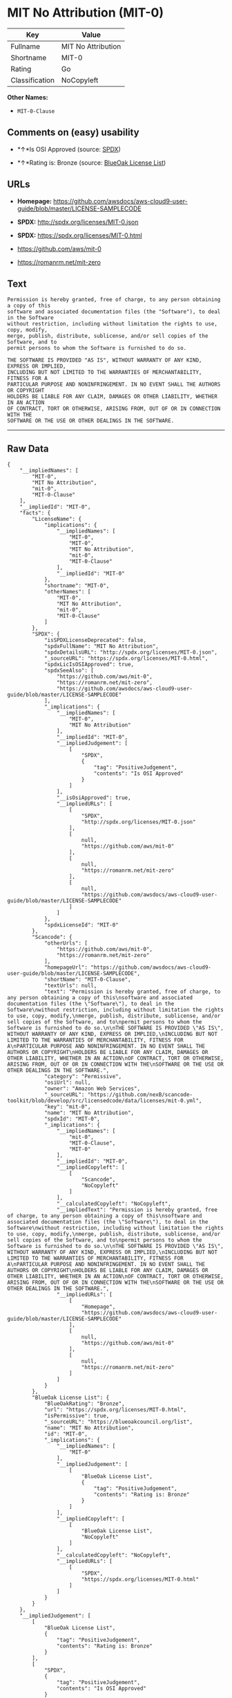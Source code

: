 * MIT No Attribution (MIT-0)

| Key              | Value                |
|------------------+----------------------|
| Fullname         | MIT No Attribution   |
| Shortname        | MIT-0                |
| Rating           | Go                   |
| Classification   | NoCopyleft           |

*Other Names:*

- =MIT-0-Clause=

** Comments on (easy) usability

- *↑*Is OSI Approved (source:
  [[https://spdx.org/licenses/MIT-0.html][SPDX]])

- *↑*Rating is: Bronze (source:
  [[https://blueoakcouncil.org/list][BlueOak License List]])

** URLs

- *Homepage:*
  https://github.com/awsdocs/aws-cloud9-user-guide/blob/master/LICENSE-SAMPLECODE

- *SPDX:* http://spdx.org/licenses/MIT-0.json

- *SPDX:* https://spdx.org/licenses/MIT-0.html

- https://github.com/aws/mit-0

- https://romanrm.net/mit-zero

** Text

#+BEGIN_EXAMPLE
  Permission is hereby granted, free of charge, to any person obtaining a copy of this
  software and associated documentation files (the "Software"), to deal in the Software
  without restriction, including without limitation the rights to use, copy, modify,
  merge, publish, distribute, sublicense, and/or sell copies of the Software, and to
  permit persons to whom the Software is furnished to do so.

  THE SOFTWARE IS PROVIDED "AS IS", WITHOUT WARRANTY OF ANY KIND, EXPRESS OR IMPLIED,
  INCLUDING BUT NOT LIMITED TO THE WARRANTIES OF MERCHANTABILITY, FITNESS FOR A
  PARTICULAR PURPOSE AND NONINFRINGEMENT. IN NO EVENT SHALL THE AUTHORS OR COPYRIGHT
  HOLDERS BE LIABLE FOR ANY CLAIM, DAMAGES OR OTHER LIABILITY, WHETHER IN AN ACTION
  OF CONTRACT, TORT OR OTHERWISE, ARISING FROM, OUT OF OR IN CONNECTION WITH THE
  SOFTWARE OR THE USE OR OTHER DEALINGS IN THE SOFTWARE.
#+END_EXAMPLE

--------------

** Raw Data

#+BEGIN_EXAMPLE
  {
      "__impliedNames": [
          "MIT-0",
          "MIT No Attribution",
          "mit-0",
          "MIT-0-Clause"
      ],
      "__impliedId": "MIT-0",
      "facts": {
          "LicenseName": {
              "implications": {
                  "__impliedNames": [
                      "MIT-0",
                      "MIT-0",
                      "MIT No Attribution",
                      "mit-0",
                      "MIT-0-Clause"
                  ],
                  "__impliedId": "MIT-0"
              },
              "shortname": "MIT-0",
              "otherNames": [
                  "MIT-0",
                  "MIT No Attribution",
                  "mit-0",
                  "MIT-0-Clause"
              ]
          },
          "SPDX": {
              "isSPDXLicenseDeprecated": false,
              "spdxFullName": "MIT No Attribution",
              "spdxDetailsURL": "http://spdx.org/licenses/MIT-0.json",
              "_sourceURL": "https://spdx.org/licenses/MIT-0.html",
              "spdxLicIsOSIApproved": true,
              "spdxSeeAlso": [
                  "https://github.com/aws/mit-0",
                  "https://romanrm.net/mit-zero",
                  "https://github.com/awsdocs/aws-cloud9-user-guide/blob/master/LICENSE-SAMPLECODE"
              ],
              "_implications": {
                  "__impliedNames": [
                      "MIT-0",
                      "MIT No Attribution"
                  ],
                  "__impliedId": "MIT-0",
                  "__impliedJudgement": [
                      [
                          "SPDX",
                          {
                              "tag": "PositiveJudgement",
                              "contents": "Is OSI Approved"
                          }
                      ]
                  ],
                  "__isOsiApproved": true,
                  "__impliedURLs": [
                      [
                          "SPDX",
                          "http://spdx.org/licenses/MIT-0.json"
                      ],
                      [
                          null,
                          "https://github.com/aws/mit-0"
                      ],
                      [
                          null,
                          "https://romanrm.net/mit-zero"
                      ],
                      [
                          null,
                          "https://github.com/awsdocs/aws-cloud9-user-guide/blob/master/LICENSE-SAMPLECODE"
                      ]
                  ]
              },
              "spdxLicenseId": "MIT-0"
          },
          "Scancode": {
              "otherUrls": [
                  "https://github.com/aws/mit-0",
                  "https://romanrm.net/mit-zero"
              ],
              "homepageUrl": "https://github.com/awsdocs/aws-cloud9-user-guide/blob/master/LICENSE-SAMPLECODE",
              "shortName": "MIT-0-Clause",
              "textUrls": null,
              "text": "Permission is hereby granted, free of charge, to any person obtaining a copy of this\nsoftware and associated documentation files (the \"Software\"), to deal in the Software\nwithout restriction, including without limitation the rights to use, copy, modify,\nmerge, publish, distribute, sublicense, and/or sell copies of the Software, and to\npermit persons to whom the Software is furnished to do so.\n\nTHE SOFTWARE IS PROVIDED \"AS IS\", WITHOUT WARRANTY OF ANY KIND, EXPRESS OR IMPLIED,\nINCLUDING BUT NOT LIMITED TO THE WARRANTIES OF MERCHANTABILITY, FITNESS FOR A\nPARTICULAR PURPOSE AND NONINFRINGEMENT. IN NO EVENT SHALL THE AUTHORS OR COPYRIGHT\nHOLDERS BE LIABLE FOR ANY CLAIM, DAMAGES OR OTHER LIABILITY, WHETHER IN AN ACTION\nOF CONTRACT, TORT OR OTHERWISE, ARISING FROM, OUT OF OR IN CONNECTION WITH THE\nSOFTWARE OR THE USE OR OTHER DEALINGS IN THE SOFTWARE.",
              "category": "Permissive",
              "osiUrl": null,
              "owner": "Amazon Web Services",
              "_sourceURL": "https://github.com/nexB/scancode-toolkit/blob/develop/src/licensedcode/data/licenses/mit-0.yml",
              "key": "mit-0",
              "name": "MIT No Attribution",
              "spdxId": "MIT-0",
              "_implications": {
                  "__impliedNames": [
                      "mit-0",
                      "MIT-0-Clause",
                      "MIT-0"
                  ],
                  "__impliedId": "MIT-0",
                  "__impliedCopyleft": [
                      [
                          "Scancode",
                          "NoCopyleft"
                      ]
                  ],
                  "__calculatedCopyleft": "NoCopyleft",
                  "__impliedText": "Permission is hereby granted, free of charge, to any person obtaining a copy of this\nsoftware and associated documentation files (the \"Software\"), to deal in the Software\nwithout restriction, including without limitation the rights to use, copy, modify,\nmerge, publish, distribute, sublicense, and/or sell copies of the Software, and to\npermit persons to whom the Software is furnished to do so.\n\nTHE SOFTWARE IS PROVIDED \"AS IS\", WITHOUT WARRANTY OF ANY KIND, EXPRESS OR IMPLIED,\nINCLUDING BUT NOT LIMITED TO THE WARRANTIES OF MERCHANTABILITY, FITNESS FOR A\nPARTICULAR PURPOSE AND NONINFRINGEMENT. IN NO EVENT SHALL THE AUTHORS OR COPYRIGHT\nHOLDERS BE LIABLE FOR ANY CLAIM, DAMAGES OR OTHER LIABILITY, WHETHER IN AN ACTION\nOF CONTRACT, TORT OR OTHERWISE, ARISING FROM, OUT OF OR IN CONNECTION WITH THE\nSOFTWARE OR THE USE OR OTHER DEALINGS IN THE SOFTWARE.",
                  "__impliedURLs": [
                      [
                          "Homepage",
                          "https://github.com/awsdocs/aws-cloud9-user-guide/blob/master/LICENSE-SAMPLECODE"
                      ],
                      [
                          null,
                          "https://github.com/aws/mit-0"
                      ],
                      [
                          null,
                          "https://romanrm.net/mit-zero"
                      ]
                  ]
              }
          },
          "BlueOak License List": {
              "BlueOakRating": "Bronze",
              "url": "https://spdx.org/licenses/MIT-0.html",
              "isPermissive": true,
              "_sourceURL": "https://blueoakcouncil.org/list",
              "name": "MIT No Attribution",
              "id": "MIT-0",
              "_implications": {
                  "__impliedNames": [
                      "MIT-0"
                  ],
                  "__impliedJudgement": [
                      [
                          "BlueOak License List",
                          {
                              "tag": "PositiveJudgement",
                              "contents": "Rating is: Bronze"
                          }
                      ]
                  ],
                  "__impliedCopyleft": [
                      [
                          "BlueOak License List",
                          "NoCopyleft"
                      ]
                  ],
                  "__calculatedCopyleft": "NoCopyleft",
                  "__impliedURLs": [
                      [
                          "SPDX",
                          "https://spdx.org/licenses/MIT-0.html"
                      ]
                  ]
              }
          }
      },
      "__impliedJudgement": [
          [
              "BlueOak License List",
              {
                  "tag": "PositiveJudgement",
                  "contents": "Rating is: Bronze"
              }
          ],
          [
              "SPDX",
              {
                  "tag": "PositiveJudgement",
                  "contents": "Is OSI Approved"
              }
          ]
      ],
      "__impliedCopyleft": [
          [
              "BlueOak License List",
              "NoCopyleft"
          ],
          [
              "Scancode",
              "NoCopyleft"
          ]
      ],
      "__calculatedCopyleft": "NoCopyleft",
      "__isOsiApproved": true,
      "__impliedText": "Permission is hereby granted, free of charge, to any person obtaining a copy of this\nsoftware and associated documentation files (the \"Software\"), to deal in the Software\nwithout restriction, including without limitation the rights to use, copy, modify,\nmerge, publish, distribute, sublicense, and/or sell copies of the Software, and to\npermit persons to whom the Software is furnished to do so.\n\nTHE SOFTWARE IS PROVIDED \"AS IS\", WITHOUT WARRANTY OF ANY KIND, EXPRESS OR IMPLIED,\nINCLUDING BUT NOT LIMITED TO THE WARRANTIES OF MERCHANTABILITY, FITNESS FOR A\nPARTICULAR PURPOSE AND NONINFRINGEMENT. IN NO EVENT SHALL THE AUTHORS OR COPYRIGHT\nHOLDERS BE LIABLE FOR ANY CLAIM, DAMAGES OR OTHER LIABILITY, WHETHER IN AN ACTION\nOF CONTRACT, TORT OR OTHERWISE, ARISING FROM, OUT OF OR IN CONNECTION WITH THE\nSOFTWARE OR THE USE OR OTHER DEALINGS IN THE SOFTWARE.",
      "__impliedURLs": [
          [
              "SPDX",
              "http://spdx.org/licenses/MIT-0.json"
          ],
          [
              null,
              "https://github.com/aws/mit-0"
          ],
          [
              null,
              "https://romanrm.net/mit-zero"
          ],
          [
              null,
              "https://github.com/awsdocs/aws-cloud9-user-guide/blob/master/LICENSE-SAMPLECODE"
          ],
          [
              "SPDX",
              "https://spdx.org/licenses/MIT-0.html"
          ],
          [
              "Homepage",
              "https://github.com/awsdocs/aws-cloud9-user-guide/blob/master/LICENSE-SAMPLECODE"
          ]
      ]
  }
#+END_EXAMPLE